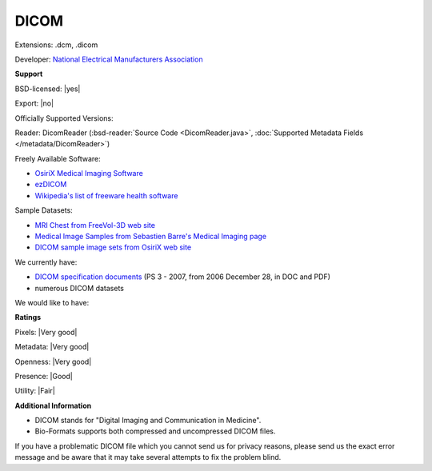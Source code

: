 .. index:: DICOM
.. index:: .dcm, .dicom

DICOM
===============================================================================

Extensions: .dcm, .dicom

Developer: `National Electrical Manufacturers Association <http://www.nema.org/>`_


**Support**


BSD-licensed: |yes|

Export: |no|

Officially Supported Versions: 

Reader: DicomReader (:bsd-reader:`Source Code <DicomReader.java>`, :doc:`Supported Metadata Fields </metadata/DicomReader>`)


Freely Available Software:

- `OsiriX Medical Imaging Software <http://www.osirix-viewer.com/>`_ 
- `ezDICOM <http://www.sph.sc.edu/comd/rorden/ezdicom.html>`_ 
- `Wikipedia's list of freeware health software <http://en.wikipedia.org/wiki/List_of_freeware_health_software>`_

Sample Datasets:

- `MRI Chest from FreeVol-3D web site <http://members.tripod.com/%7Eclunis_immensus/free3d/hk-40.zip>`_ 
- `Medical Image Samples from Sebastien Barre's Medical Imaging page <http://www.barre.nom.fr/medical/samples/>`_ 
- `DICOM sample image sets from OsiriX web site <http://osirix-viewer.com/datasets/>`_

We currently have:

* `DICOM specification documents <http://medical.nema.org/dicom/2007/>`_ (PS 3 - 2007, from 2006 December 28, in DOC and PDF) 
* numerous DICOM datasets

We would like to have:


**Ratings**


Pixels: |Very good|

Metadata: |Very good|

Openness: |Very good|

Presence: |Good|

Utility: |Fair|

**Additional Information**



* DICOM stands for "Digital Imaging and Communication in Medicine". 
* Bio-Formats supports both compressed and uncompressed DICOM files. 

If you have a problematic DICOM file which you cannot send us for privacy 
reasons, please send us the exact error message and be aware that it may take 
several attempts to fix the problem blind. 

.. seealso:: 
  `DICOM homepage <http://medical.nema.org/>`_
